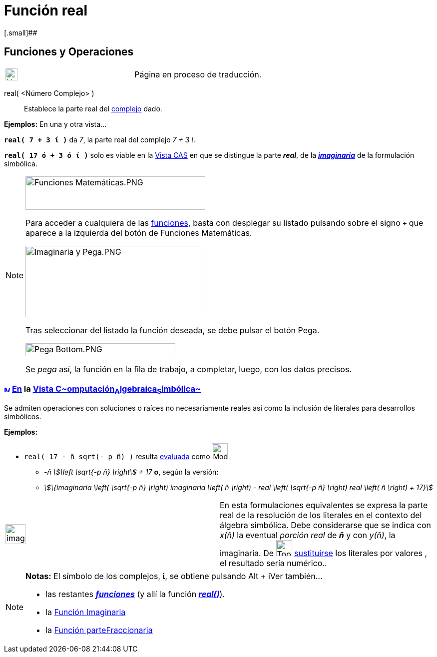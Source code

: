 = Función real
:page-revisar: prioritario
:page-en: Real_Function
ifdef::env-github[:imagesdir: /es/modules/ROOT/assets/images]

[.small]##

== [#Funciones_y_Operaciones]#Funciones y Operaciones#

[width="100%",cols="50%,50%",]
|===
a|
image:24px-UnderConstruction.png[UnderConstruction.png,width=24,height=24]

|Página en proceso de traducción.
|===

real( <Número Complejo> )::
  Establece la parte real del xref:/Números_complejos.adoc[complejo] dado.

[EXAMPLE]
====

*Ejemplos:* En una y otra vista...

*`++real( 7 + 3 ί )++`* da _7_, la parte real del complejo _7 + 3 ί_.

*`++real( 17 ó + 3 ó ί )++`* solo es viable en la xref:/Vista_CAS.adoc[Vista CAS] en que se distingue la parte *_real_*,
de la xref:/Función_Imaginaria.adoc[*_imaginaria_*] de la formulación simbólica.

====

[NOTE]
====

image:360px-Funciones_Matem%C3%A1ticas.PNG[Funciones Matemáticas.PNG,width=360,height=67]

Para acceder a cualquiera de las xref:/Operadores_y_Funciones_Predefinidas.adoc[funciones], basta con desplegar su
listado pulsando sobre el signo *`+++++`* que aparece a la izquierda del botón de [.kcode]#Funciones Matemáticas#.

image:350px-Imaginaria_y_Pega.PNG[Imaginaria y Pega.PNG,width=350,height=143]

Tras seleccionar del listado la función deseada, se debe pulsar el botón [.kcode]#Pega#.

image:300px-Pega_Bottom.PNG[Pega Bottom.PNG,width=300,height=26]

Se _pega_ así, la función en la fila de trabajo, a completar, luego, con los datos precisos.

====

=== xref:/Vista_CAS.adoc[image:12px-Menu_view_cas.svg.png[Menu view cas.svg,width=12,height=12]] xref:/commands/Comandos_Específicos_CAS_(Cálculo_Avanzado).adoc[En] la xref:/Vista_CAS.adoc[Vista C~[.small]#omputación#~A~[.small]#lgebraica#~S~[.small]#imbólica#~]

Se admiten operaciones con soluciones o raíces no necesariamente reales así como la inclusión de literales para
desarrollos simbólicos.

[EXAMPLE]
====

*Ejemplos:*

* `++real( 17 - ñ sqrt(- p ñ) )++` resulta xref:/tools/Evalúa.adoc[evaluada] como image:Mode_evaluate.png[Mode
evaluate.png,width=32,height=32]
** _-ñ stem:[\left \sqrt{-p ñ} \right] + 17_ *o*, según la versión:
** _stem:[\{imaginaria \left( \sqrt{-p ñ} \right) imaginaria \left( ñ \right) - real \left( \sqrt{-p ñ} \right) real
\left( ñ \right) + 17}]_

====

[width="100%",cols="50%,50%",]
|===
a|
image:Ambox_content.png[image,width=40,height=40]

|[.small]#En esta formulaciones equivalentes se expresa la parte real de la resolución de los literales en el contexto
del álgebra simbólica. Debe considerarse que se indica con _x(ñ)_ la eventual _porción real_ de *_ñ_* y con _y(ñ)_, la
imaginaria. De image:Tool_Substitute.gif[Tool Substitute.gif,width=32,height=32] xref:/tools/Sustituye.adoc[sustituirse]
los literales por valores , el resultado sería numérico..#
|===

[NOTE]
====

*Notas:* El símbolo de los complejos, *ί*, se obtiene pulsando [.kcode]#Alt# + [.kcode]##i##Ver también...

* las restantes xref:/Operadores_y_Funciones_Predefinidas.adoc[*_funciones_*] (y allí la función
xref:/Operadores_y_Funciones_Predefinidas.adoc[*_real()_*]).
* la xref:/Función_Imaginaria.adoc[Función Imaginaria]
* la xref:/Función_parteFraccionaria.adoc[Función parteFraccionaria]

====
